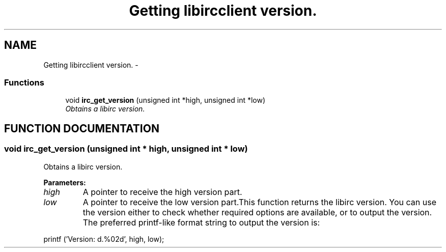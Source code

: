 .TH "Getting libircclient version." 3 "8 Sep 2004" "libirc" \" -*- nroff -*-
.ad l
.nh
.SH NAME
Getting libircclient version. \- 
.SS "Functions"

.in +1c
.ti -1c
.RI "void \fBirc_get_version\fP (unsigned int *high, unsigned int *low)"
.br
.RI "\fIObtains a libirc version.\fP"
.in -1c
.SH "FUNCTION DOCUMENTATION"
.PP 
.SS "void irc_get_version (unsigned int * high, unsigned int * low)"
.PP
Obtains a libirc version.
.PP
\fBParameters: \fP
.in +1c
.TP
\fB\fIhigh\fP\fP
A pointer to receive the high version part. 
.TP
\fB\fIlow\fP\fP
A pointer to receive the low version part.This function returns the libirc version. You can use the version either to check whether required options are available, or to output the version. The preferred printf-like format string to output the version is:
.PP
printf ('Version: d.%02d', high, low); 
